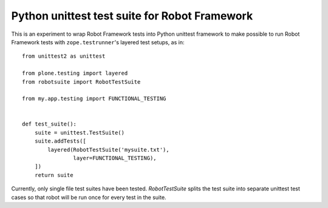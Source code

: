 Python unittest test suite for Robot Framework
==============================================

This is an experiment to wrap Robot Framework tests into Python
unittest framework to make possible to run Robot Framework tests
with ``zope.testrunner``'s layered test setups, as in::

    from unittest2 as unittest

    from plone.testing import layered
    from robotsuite import RobotTestSuite

    from my.app.testing import FUNCTIONAL_TESTING


    def test_suite():
        suite = unittest.TestSuite()
        suite.addTests([
            layered(RobotTestSuite('mysuite.txt'),
                    layer=FUNCTIONAL_TESTING),
        ])
        return suite

Currently, only single file test suites have been tested. *RobotTestSuite*
splits the test suite into separate unittest test cases so that robot will
be run once for every test in the suite.
